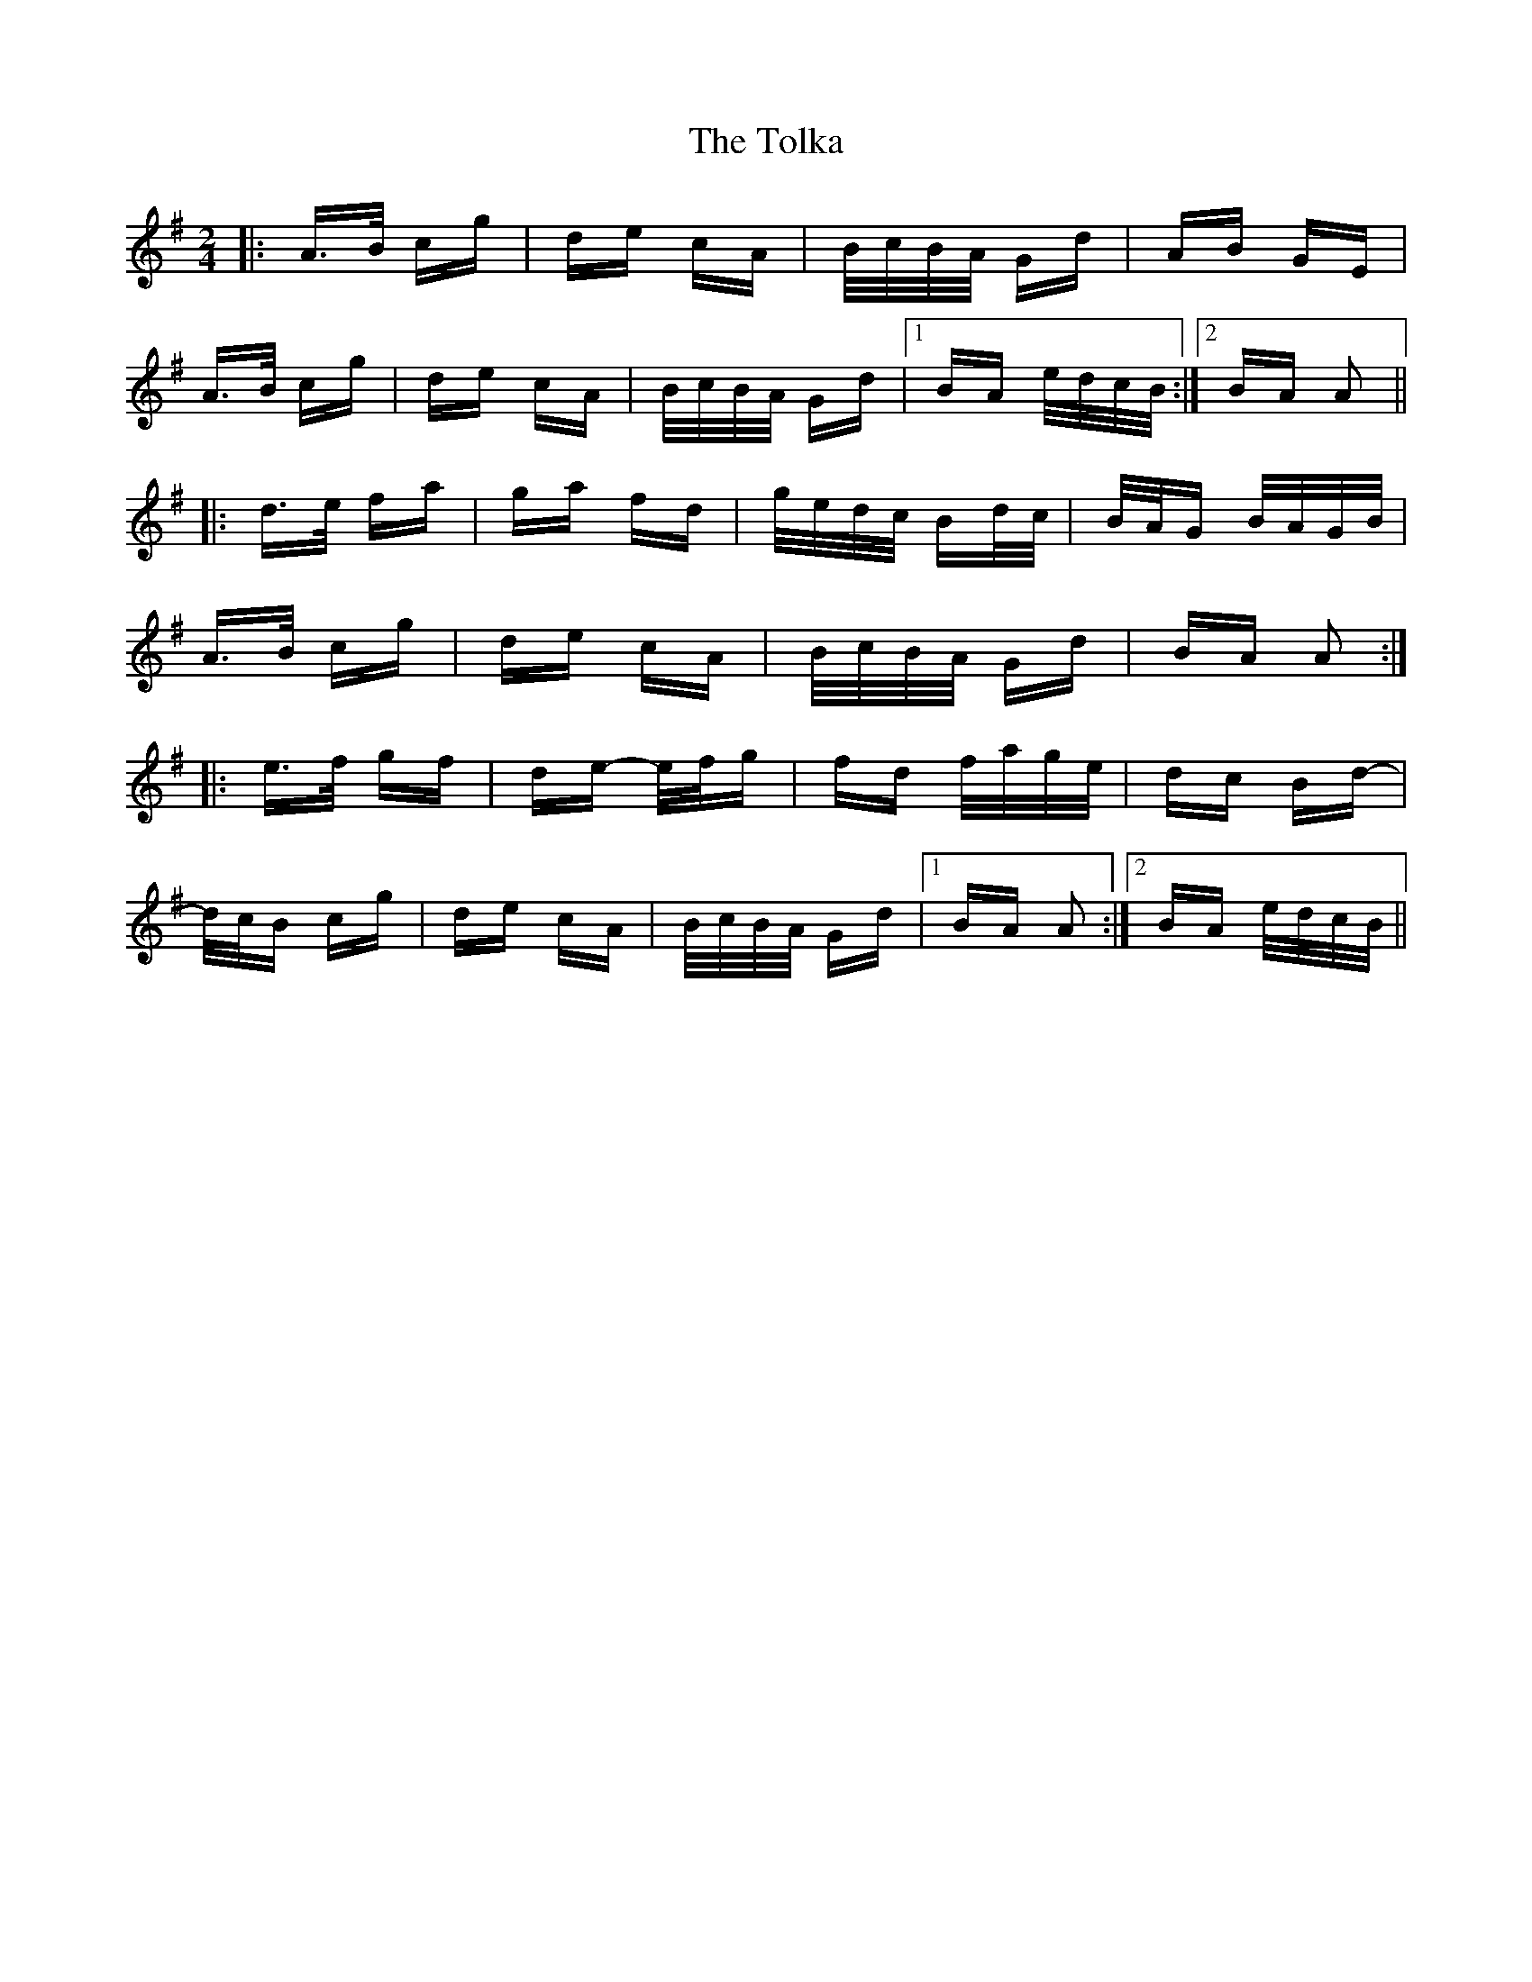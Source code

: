 X: 40297
T: Tolka, The
R: polka
M: 2/4
K: Adorian
|:A>B cg|de cA|B/c/B/A/ Gd|AB GE|
A>B cg|de cA|B/c/B/A/ Gd|1 BA e/d/c/B/:|2 BA A2||
|:d>e fa|ga fd|g/e/d/c/ Bd/c/|B/A/G B/A/G/B/|
A>B cg|de cA|B/c/B/A/ Gd|BA A2:|
|:e>f gf|de- e/f/g|fd f/a/g/e/|dc Bd-|
d/c/B cg|de cA|B/c/B/A/ Gd|1 BA A2:|2 BA e/d/c/B/||

